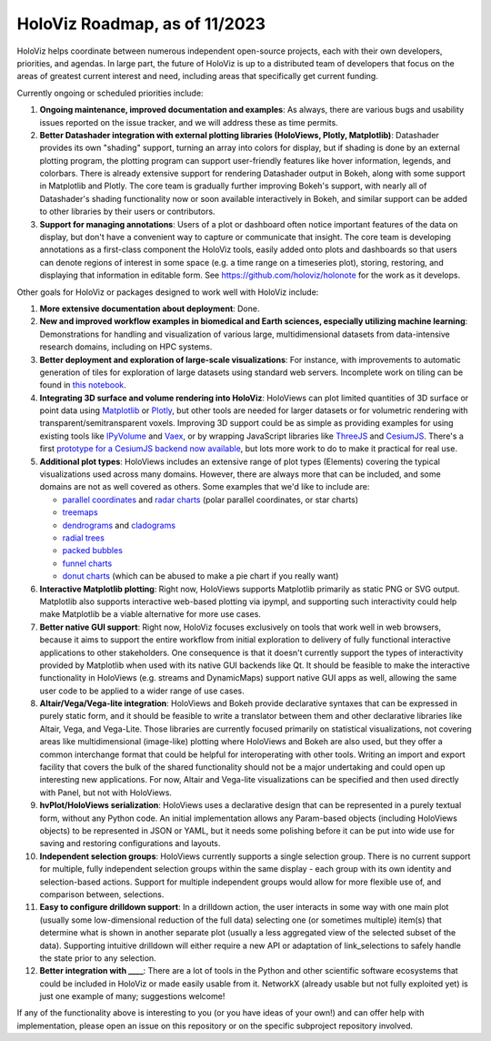 HoloViz Roadmap, as of 11/2023
=============================

HoloViz helps coordinate between numerous independent open-source projects, each with their own developers, priorities, and agendas. In large part, the future of HoloViz is up to a distributed team of developers that focus on the areas of greatest current interest and need, including areas that specifically get current funding.

Currently ongoing or scheduled priorities include:

1.  **Ongoing maintenance, improved documentation and examples**: As always, there are various bugs and usability issues reported on the issue tracker, and we will address these as time permits.

2.  **Better Datashader integration with external plotting libraries (HoloViews, Plotly, Matplotlib)**: Datashader provides its own "shading" support, turning an array into colors for display, but if shading is done by an external plotting program, the plotting program can support user-friendly features like hover information, legends, and colorbars. There is already extensive support for rendering Datashader output in Bokeh, along with some support in Matplotlib and Plotly. The core team is gradually further improving Bokeh's support, with nearly all of Datashader's shading functionality now or soon available interactively in Bokeh, and similar support can be added to other libraries by their users or contributors.

3.  **Support for managing annotations**: Users of a plot or dashboard often notice important features of the data on display, but don't have a convenient way to capture or communicate that insight. The core team is developing annotations as a first-class component the HoloViz tools, easily added onto plots and dashboards so that users can denote regions of interest in some space (e.g. a time range on a timeseries plot), storing, restoring, and displaying that information in editable form. See https://github.com/holoviz/holonote for the work as it develops.

Other goals for HoloViz or packages designed to work well with HoloViz include:

1.  **More extensive documentation about deployment**: Done.

2.  **New and improved workflow examples in biomedical and Earth sciences, especially utilizing machine learning**: Demonstrations for handling and visualization of various large, multidimensional datasets from data-intensive research domains, including on HPC systems.

3.  **Better deployment and exploration of large-scale visualizations**: For instance, with improvements to automatic generation of tiles for exploration of large datasets using standard web servers. Incomplete work on tiling can be found in `this notebook <https://github.com/holoviz/datashader/blob/main/examples/tiling.ipynb>`__.

4.  **Integrating 3D surface and volume rendering into HoloViz**: HoloViews can plot limited quantities of 3D surface or point data using `Matplotlib <http://holoviews.org/reference/elements/matplotlib/TriSurface.html>`__ or `Plotly <http://holoviews.org/reference/elements/plotly/TriSurface.html>`__, but other tools are needed for larger datasets or for volumetric rendering with transparent/semitransparent voxels. Improving 3D support could be as simple as providing examples for using existing tools like `IPyVolume <https://github.com/maartenbreddels/ipyvolume>`__ and `Vaex <http://vaex.astro.rug.nl>`__, or by wrapping JavaScript libraries like `ThreeJS <https://threejs.org>`__ and `CesiumJS <https://cesiumjs.org>`__. There's a first `prototype for a CesiumJS backend now available <http://assets.holoviews.org/demos/HoloViews_CesiumJS.html>`__, but lots more work to do to make it practical for real use.

5.  **Additional plot types**: HoloViews includes an extensive range of plot types (Elements) covering the typical visualizations used across many domains. However, there are always more that can be included, and some domains are not as well covered as others. Some examples that we'd like to include are:

    -  `parallel coordinates <https://en.wikipedia.org/wiki/Parallel_coordinates>`__ and `radar charts <https://en.wikipedia.org/wiki/Radar_chart>`__ (polar parallel coordinates, or star charts)
    -  `treemaps <https://en.wikipedia.org/wiki/Treemapping>`__
    -  `dendrograms <https://en.wikipedia.org/wiki/Dendrogram>`__ and `cladograms <https://en.wikipedia.org/wiki/Cladogram>`__
    -  `radial trees <https://en.wikipedia.org/wiki/Radial_tree>`__
    -  `packed bubbles <https://stackoverflow.com/questions/46131572/making-a-non-overlapping-bubble-chart-in-matplotlib-circle-packing>`__
    -  `funnel charts <https://en.wikipedia.org/wiki/Funnel_chart>`__
    -  `donut charts <https://datavizcatalogue.com/methods/donut_chart.html>`__ (which can be abused to make a pie chart if you really want)

6.  **Interactive Matplotlib plotting**: Right now, HoloViews supports Matplotlib primarily as static PNG or SVG output. Matplotlib also supports interactive web-based plotting via ipympl, and supporting such interactivity could help make Matplotlib be a viable alternative for more use cases. 

7.  **Better native GUI support**: Right now, HoloViz focuses exclusively on tools that work well in web browsers, because it aims to support the entire workflow from initial exploration to delivery of fully functional interactive applications to other stakeholders. One consequence is that it doesn't currently support the types of interactivity provided by Matplotlib when used with its native GUI backends like Qt. It should be feasible to make the interactive functionality in HoloViews (e.g. streams and DynamicMaps) support native GUI apps as well, allowing the same user code to be applied to a wider range of use cases.

8.  **Altair/Vega/Vega-lite integration**: HoloViews and Bokeh provide declarative syntaxes that can be expressed in purely static form, and it should be feasible to write a translator between them and other declarative libraries like Altair, Vega, and Vega-Lite. Those libraries are currently focused primarily on statistical visualizations, not covering areas like multidimensional (image-like) plotting where HoloViews and Bokeh are also used, but they offer a common interchange format that could be helpful for interoperating with other tools. Writing an import and export facility that covers the bulk of the shared functionality should not be a major undertaking and could open up interesting new applications. For now, Altair and Vega-lite visualizations can be specified and then used directly with Panel, but not with HoloViews.

9.  **hvPlot/HoloViews serialization**: HoloViews uses a declarative design that can be represented in a purely textual form, without any Python code. An initial implementation allows any Param-based objects (including HoloViews objects) to be represented in JSON or YAML, but it needs some polishing before it can be put into wide use for saving and restoring configurations and layouts.

10. **Independent selection groups**: HoloViews currently supports a single selection group. There is no current support for multiple, fully independent selection groups within the same display - each group with its own identity and selection-based actions. Support for multiple independent groups would allow for more flexible use of, and comparison between, selections.

11. **Easy to configure drilldown support**: In a drilldown action, the user interacts in some way with one main plot (usually some low-dimensional reduction of the full data) selecting one (or sometimes multiple) item(s) that determine what is shown in another separate plot (usually a less aggregated view of the selected subset of the data). Supporting intuitive drilldown will either require a new API or adaptation of link_selections to safely handle the state prior to any selection.
   
12. **Better integration with ____**: There are a lot of tools in the Python and other scientific software ecosystems that could be included in HoloViz or made easily usable from it. NetworkX (already usable but not fully exploited yet) is just one example of many; suggestions welcome!

If any of the functionality above is interesting to you (or you have ideas of your own!) and can offer help with implementation, please open an issue on this repository or on the specific subproject repository involved.
